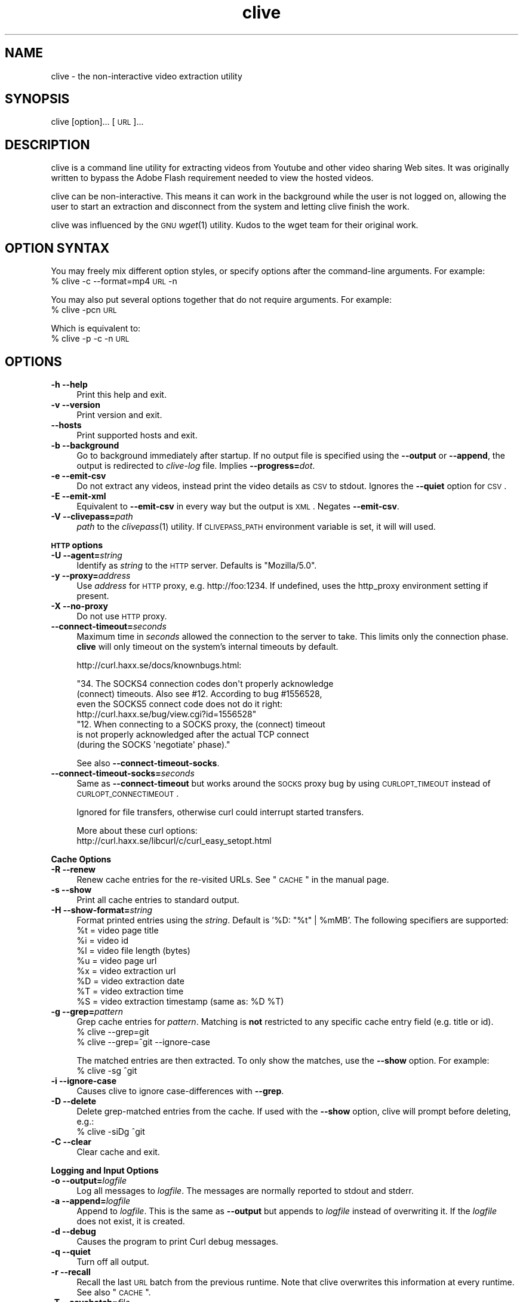 .\" Automatically generated by Pod::Man 2.16 (Pod::Simple 3.05)
.\"
.\" Standard preamble:
.\" ========================================================================
.de Sh \" Subsection heading
.br
.if t .Sp
.ne 5
.PP
\fB\\$1\fR
.PP
..
.de Sp \" Vertical space (when we can't use .PP)
.if t .sp .5v
.if n .sp
..
.de Vb \" Begin verbatim text
.ft CW
.nf
.ne \\$1
..
.de Ve \" End verbatim text
.ft R
.fi
..
.\" Set up some character translations and predefined strings.  \*(-- will
.\" give an unbreakable dash, \*(PI will give pi, \*(L" will give a left
.\" double quote, and \*(R" will give a right double quote.  \*(C+ will
.\" give a nicer C++.  Capital omega is used to do unbreakable dashes and
.\" therefore won't be available.  \*(C` and \*(C' expand to `' in nroff,
.\" nothing in troff, for use with C<>.
.tr \(*W-
.ds C+ C\v'-.1v'\h'-1p'\s-2+\h'-1p'+\s0\v'.1v'\h'-1p'
.ie n \{\
.    ds -- \(*W-
.    ds PI pi
.    if (\n(.H=4u)&(1m=24u) .ds -- \(*W\h'-12u'\(*W\h'-12u'-\" diablo 10 pitch
.    if (\n(.H=4u)&(1m=20u) .ds -- \(*W\h'-12u'\(*W\h'-8u'-\"  diablo 12 pitch
.    ds L" ""
.    ds R" ""
.    ds C` ""
.    ds C' ""
'br\}
.el\{\
.    ds -- \|\(em\|
.    ds PI \(*p
.    ds L" ``
.    ds R" ''
'br\}
.\"
.\" Escape single quotes in literal strings from groff's Unicode transform.
.ie \n(.g .ds Aq \(aq
.el       .ds Aq '
.\"
.\" If the F register is turned on, we'll generate index entries on stderr for
.\" titles (.TH), headers (.SH), subsections (.Sh), items (.Ip), and index
.\" entries marked with X<> in POD.  Of course, you'll have to process the
.\" output yourself in some meaningful fashion.
.ie \nF \{\
.    de IX
.    tm Index:\\$1\t\\n%\t"\\$2"
..
.    nr % 0
.    rr F
.\}
.el \{\
.    de IX
..
.\}
.\"
.\" Accent mark definitions (@(#)ms.acc 1.5 88/02/08 SMI; from UCB 4.2).
.\" Fear.  Run.  Save yourself.  No user-serviceable parts.
.    \" fudge factors for nroff and troff
.if n \{\
.    ds #H 0
.    ds #V .8m
.    ds #F .3m
.    ds #[ \f1
.    ds #] \fP
.\}
.if t \{\
.    ds #H ((1u-(\\\\n(.fu%2u))*.13m)
.    ds #V .6m
.    ds #F 0
.    ds #[ \&
.    ds #] \&
.\}
.    \" simple accents for nroff and troff
.if n \{\
.    ds ' \&
.    ds ` \&
.    ds ^ \&
.    ds , \&
.    ds ~ ~
.    ds /
.\}
.if t \{\
.    ds ' \\k:\h'-(\\n(.wu*8/10-\*(#H)'\'\h"|\\n:u"
.    ds ` \\k:\h'-(\\n(.wu*8/10-\*(#H)'\`\h'|\\n:u'
.    ds ^ \\k:\h'-(\\n(.wu*10/11-\*(#H)'^\h'|\\n:u'
.    ds , \\k:\h'-(\\n(.wu*8/10)',\h'|\\n:u'
.    ds ~ \\k:\h'-(\\n(.wu-\*(#H-.1m)'~\h'|\\n:u'
.    ds / \\k:\h'-(\\n(.wu*8/10-\*(#H)'\z\(sl\h'|\\n:u'
.\}
.    \" troff and (daisy-wheel) nroff accents
.ds : \\k:\h'-(\\n(.wu*8/10-\*(#H+.1m+\*(#F)'\v'-\*(#V'\z.\h'.2m+\*(#F'.\h'|\\n:u'\v'\*(#V'
.ds 8 \h'\*(#H'\(*b\h'-\*(#H'
.ds o \\k:\h'-(\\n(.wu+\w'\(de'u-\*(#H)/2u'\v'-.3n'\*(#[\z\(de\v'.3n'\h'|\\n:u'\*(#]
.ds d- \h'\*(#H'\(pd\h'-\w'~'u'\v'-.25m'\f2\(hy\fP\v'.25m'\h'-\*(#H'
.ds D- D\\k:\h'-\w'D'u'\v'-.11m'\z\(hy\v'.11m'\h'|\\n:u'
.ds th \*(#[\v'.3m'\s+1I\s-1\v'-.3m'\h'-(\w'I'u*2/3)'\s-1o\s+1\*(#]
.ds Th \*(#[\s+2I\s-2\h'-\w'I'u*3/5'\v'-.3m'o\v'.3m'\*(#]
.ds ae a\h'-(\w'a'u*4/10)'e
.ds Ae A\h'-(\w'A'u*4/10)'E
.    \" corrections for vroff
.if v .ds ~ \\k:\h'-(\\n(.wu*9/10-\*(#H)'\s-2\u~\d\s+2\h'|\\n:u'
.if v .ds ^ \\k:\h'-(\\n(.wu*10/11-\*(#H)'\v'-.4m'^\v'.4m'\h'|\\n:u'
.    \" for low resolution devices (crt and lpr)
.if \n(.H>23 .if \n(.V>19 \
\{\
.    ds : e
.    ds 8 ss
.    ds o a
.    ds d- d\h'-1'\(ga
.    ds D- D\h'-1'\(hy
.    ds th \o'bp'
.    ds Th \o'LP'
.    ds ae ae
.    ds Ae AE
.\}
.rm #[ #] #H #V #F C
.\" ========================================================================
.\"
.IX Title "clive 1"
.TH clive 1 "2009-04-29" "2.1.11" "clive manual"
.\" For nroff, turn off justification.  Always turn off hyphenation; it makes
.\" way too many mistakes in technical documents.
.if n .ad l
.nh
.SH "NAME"
clive \- the non\-interactive video extraction utility
.SH "SYNOPSIS"
.IX Header "SYNOPSIS"
clive [option]... [\s-1URL\s0]...
.SH "DESCRIPTION"
.IX Header "DESCRIPTION"
clive is a command line utility for extracting videos from Youtube and other
video sharing Web sites. It was originally written to bypass the Adobe Flash
requirement needed to view the hosted videos.
.PP
clive can be non-interactive. This means it can work in the background
while the user is not logged on, allowing the user to start an extraction
and disconnect from the system and letting clive finish the work.
.PP
clive was influenced by the \s-1GNU\s0 \fIwget\fR\|(1) utility. Kudos to the wget team
for their original work.
.SH "OPTION SYNTAX"
.IX Header "OPTION SYNTAX"
You may freely mix different option styles, or specify options after the
command-line arguments. For example:
  % clive \-c \-\-format=mp4 \s-1URL\s0 \-n
.PP
You may also put several options together that do not require arguments.
For example:
  % clive \-pcn \s-1URL\s0
.PP
Which is equivalent to:
  % clive \-p \-c \-n \s-1URL\s0
.SH "OPTIONS"
.IX Header "OPTIONS"
.IP "\fB\-h \-\-help\fR" 4
.IX Item "-h --help"
Print this help and exit.
.IP "\fB\-v \-\-version\fR" 4
.IX Item "-v --version"
Print version and exit.
.IP "\fB\-\-hosts\fR" 4
.IX Item "--hosts"
Print supported hosts and exit.
.IP "\fB\-b \-\-background\fR" 4
.IX Item "-b --background"
Go to background immediately after startup. If no output file is specified
using the \fB\-\-output\fR or \fB\-\-append\fR, the output is redirected to \fIclive-log\fR
file. Implies \fB\-\-progress=\fR\fIdot\fR.
.IP "\fB\-e \-\-emit\-csv\fR" 4
.IX Item "-e --emit-csv"
Do not extract any videos, instead print the video details as \s-1CSV\s0 to stdout.
Ignores the \fB\-\-quiet\fR option for \s-1CSV\s0.
.IP "\fB\-E \-\-emit\-xml\fR" 4
.IX Item "-E --emit-xml"
Equivalent to \fB\-\-emit\-csv\fR in every way but the output is \s-1XML\s0. Negates
\&\fB\-\-emit\-csv\fR.
.IP "\fB\-V \-\-clivepass=\fR\fIpath\fR" 4
.IX Item "-V --clivepass=path"
\&\fIpath\fR to the \fIclivepass\fR\|(1) utility. If \s-1CLIVEPASS_PATH\s0 environment
variable is set, it will will used.
.PP
\&\fB\s-1HTTP\s0 options\fR
.IP "\fB\-U \-\-agent=\fR\fIstring\fR" 4
.IX Item "-U --agent=string"
Identify as \fIstring\fR to the \s-1HTTP\s0 server. Defaults is \*(L"Mozilla/5.0\*(R".
.IP "\fB\-y \-\-proxy=\fR\fIaddress\fR" 4
.IX Item "-y --proxy=address"
Use \fIaddress\fR for \s-1HTTP\s0 proxy, e.g. http://foo:1234. If undefined,
uses the http_proxy environment setting if present.
.IP "\fB\-X \-\-no\-proxy\fR" 4
.IX Item "-X --no-proxy"
Do not use \s-1HTTP\s0 proxy.
.IP "\fB\-\-connect\-timeout=\fR\fIseconds\fR" 4
.IX Item "--connect-timeout=seconds"
Maximum time in \fIseconds\fR allowed the connection to the server to take.
This limits only the connection phase. \fBclive\fR will only timeout
on the system's internal timeouts by default.
.Sp
http://curl.haxx.se/docs/knownbugs.html:
.Sp
.Vb 4
\&  "34. The SOCKS4 connection codes don\*(Aqt properly acknowledge
\&       (connect) timeouts. Also see #12. According to bug #1556528,
\&       even the SOCKS5 connect code does not do it right:
\&       http://curl.haxx.se/bug/view.cgi?id=1556528"
\&
\&  "12. When connecting to a SOCKS proxy, the (connect) timeout
\&       is not properly acknowledged after the actual TCP connect
\&       (during the SOCKS \*(Aqnegotiate\*(Aq phase)."
.Ve
.Sp
See also \fB\-\-connect\-timeout\-socks\fR.
.IP "\fB\-\-connect\-timeout\-socks=\fR\fIseconds\fR" 4
.IX Item "--connect-timeout-socks=seconds"
Same as \fB\-\-connect\-timeout\fR but works around the \s-1SOCKS\s0 proxy bug by using
\&\s-1CURLOPT_TIMEOUT\s0 instead of \s-1CURLOPT_CONNECTIMEOUT\s0.
.Sp
Ignored for file transfers, otherwise curl could interrupt started transfers.
.Sp
More about these curl options:
  http://curl.haxx.se/libcurl/c/curl_easy_setopt.html
.PP
\&\fBCache Options\fR
.IP "\fB\-R \-\-renew\fR" 4
.IX Item "-R --renew"
Renew cache entries for the re-visited URLs. See \*(L"\s-1CACHE\s0\*(R" in the manual page.
.IP "\fB\-s \-\-show\fR" 4
.IX Item "-s --show"
Print all cache entries to standard output.
.IP "\fB\-H \-\-show\-format=\fR\fIstring\fR" 4
.IX Item "-H --show-format=string"
Format printed entries using the \fIstring\fR. Default is '%D: \*(L"%t\*(R" | \f(CW%mMB\fR'.
The following specifiers are supported:
  \f(CW%t\fR = video page title
  \f(CW%i\fR = video id
  \f(CW%l\fR = video file length (bytes)
  \f(CW%u\fR = video page url
  \f(CW%x\fR = video extraction url
  \f(CW%D\fR = video extraction date
  \f(CW%T\fR = video extraction time
  \f(CW%S\fR = video extraction timestamp (same as: \f(CW%D\fR \f(CW%T\fR)
.IP "\fB\-g \-\-grep=\fR\fIpattern\fR" 4
.IX Item "-g --grep=pattern"
Grep cache entries for \fIpattern\fR. Matching is \fBnot\fR restricted to any
specific cache entry field (e.g. title or id).
  % clive \-\-grep=git
  % clive \-\-grep=^git \-\-ignore\-case
.Sp
The matched entries are then extracted. To only show the matches, use the
\&\fB\-\-show\fR option. For example:
  % clive \-sg ^git
.IP "\fB\-i \-\-ignore\-case\fR" 4
.IX Item "-i --ignore-case"
Causes clive to ignore case-differences with \fB\-\-grep\fR.
.IP "\fB\-D \-\-delete\fR" 4
.IX Item "-D --delete"
Delete grep-matched entries from the cache. If used with the \fB\-\-show\fR
option, clive will prompt before deleting, e.g.:
  % clive \-siDg ^git
.IP "\fB\-C \-\-clear\fR" 4
.IX Item "-C --clear"
Clear cache and exit.
.PP
\&\fBLogging and Input Options\fR
.IP "\fB\-o \-\-output=\fR\fIlogfile\fR" 4
.IX Item "-o --output=logfile"
Log all messages to \fIlogfile\fR. The messages are normally reported to
stdout and stderr.
.IP "\fB\-a \-\-append=\fR\fIlogfile\fR" 4
.IX Item "-a --append=logfile"
Append to \fIlogfile\fR. This is the same as \fB\-\-output\fR but appends to
\&\fIlogfile\fR instead of overwriting it. If the \fIlogfile\fR does not exist,
it is created.
.IP "\fB\-d \-\-debug\fR" 4
.IX Item "-d --debug"
Causes the program to print Curl debug messages.
.IP "\fB\-q \-\-quiet\fR" 4
.IX Item "-q --quiet"
Turn off all output.
.IP "\fB\-r \-\-recall\fR" 4
.IX Item "-r --recall"
Recall the last \s-1URL\s0 batch from the previous runtime. Note that clive overwrites
this information at every runtime. See also \*(L"\s-1CACHE\s0\*(R".
.IP "\fB\-T \-\-savebatch=\fR\fIfile\fR" 4
.IX Item "-T --savebatch=file"
Save current \s-1URL\s0 batch to \fIfile\fR.
.IP "\fB\-p \-\-paste\fR" 4
.IX Item "-p --paste"
Paste input from clipboard. The pasted URLs are expected to be separated with
newlines.
.IP "\fB\-\-stderr\fR" 4
.IX Item "--stderr"
Redirect all input to stderr, even if no \s-1TTY\s0 is available.
.PP
\&\fBDownload Options\fR
.IP "\fB\-O \-\-output\-video=\fR\fIfile\fR" 4
.IX Item "-O --output-video=file"
Write video to \fIfile\fR.
.IP "\fB\-n \-\-no\-extract\fR" 4
.IX Item "-n --no-extract"
Do not actually extract any videos.
.IP "\fB\-c \-\-continue\fR" 4
.IX Item "-c --continue"
Continue extraction of a partially downloaded file. Note that this works only
with \s-1HTTP\s0 servers that support the \*(L"Range\*(R" header. Ignored unless \fIlocalfile\fR
< \fIremotefile\fR.
.Sp
The \*(L"requested range was not delivered\*(R" error typically implies that the
host does not allow continuing partially extracted video files. You will
see this error if you attempt to continue a partially downloaded flv video
from Youtube, for example.
.IP "\fB\-W \-\-overwrite\fR" 4
.IX Item "-W --overwrite"
Causes clive to overwrite already existing video files. By default clive
appends a numeric suffix to the output filename.
.IP "\fB\-G \-\-progress=\fR\fItype\fR" 4
.IX Item "-G --progress=type"
Select the \fItype\fR of the progress indicator. Accepted types are \*(L"bar\*(R",
\&\*(L"dot\*(R" and \*(L"none\*(R".
.Sp
The \*(L"bar\*(R" indicator is used by default. It spews out some details indicating
the status of retrieval. If the output is not a \s-1TTY\s0, the \*(L"dot\*(R" bar will be
used instead.
.Sp
Use \-\-progress=dot to switch to the \*(L"dot\*(R" display. It traces the retrieval
by printing dots on the screen, each dot representing a fixed amount of
downloaded data.
.Sp
When using the dotted retrieval, you may also set the style by specifying
the \fItype\fR as dot:style.
  \-\-progress=dot:default
    each dot 1K, 10\-dots clusters, 50\-dots lines
  \-\-progress=dot:binary
    each dot  8K, 16\-dots clusters, 48\-dots lines
  \-\-progress=dot:mega
    each dot 64K,  8\-dots clusters, 48\-dots lines
.Sp
Progress indication can be disabled completely by setting \fItype\fR to \*(L"none\*(R".
.IP "\fB\-u \-\-youtube\-user=\fR\fIusername\fR" 4
.IX Item "-u --youtube-user=username"
Causes \fBclive\fR to log into Youtube as \fIusername\fR. This is done \fIbefore\fR
extraction, even if the batch does not contain any Youtube video links.
.IP "\fB\-t \-\-youtube\-pass=\fR\fIpassword\fR" 4
.IX Item "-t --youtube-pass=password"
Use \fIpassword\fR for Youtube login.  If undefined, \fBclive\fR prompts for it.
.IP "\fB\-L \-\-no\-login\fR" 4
.IX Item "-L --no-login"
Do not log into Youtube.
.IP "\fB\-S \-\-savedir=\fR\fIdir\fR" 4
.IX Item "-S --savedir=dir"
Save extracted videos to \fIdir\fR.
.IP "\fB\-f \-\-format=\fR\fIformat\fR" 4
.IX Item "-f --format=format"
Extract \fIformat\fR of the video. All supported websites have at least the flv
format available. See \*(L"\s-1FORMATS\s0\*(R" for more.
.IP "\fB\-l \-\-cclass=\fR\fIcharacter-class\fR" 4
.IX Item "-l --cclass=character-class"
Use \fIcharacter-class\fR to filter the video page titles. Default is \fB\ew\fR.
The filtered video page titles are used to name the extracted videos.
.IP "\fB\-N \-\-filename\-format=\fR\fIstring\fR" 4
.IX Item "-N --filename-format=string"
Use \fIstring\fR to construct the name of the extracted video. Default is
\&\*(L"%t.%s\*(R". The following specifiers are supported:
  \f(CW%t\fR = video title (after applying \-\-cclass)
  \f(CW%i\fR = video id
  \f(CW%d\fR = video domain
  \f(CW%s\fR = video suffix
  \f(CW%D\fR = current date
  \f(CW%T\fR = current time
  \f(CW%S\fR = timestamp (same as \f(CW%D\fR \f(CW%T\fR)
.IP "\fB\-x \-\-exec=\fR\fIcommand\fR\fB;\fR" 4
.IX Item "-x --exec=command;"
Execute \fIcommand\fR. Optional arguments may be passed to the command.
The expression must be terminated by a semicolon (\*(L";\*(R"). If the specifier
\&\*(L"%i\*(R" appears anywhere in \fIcommand\fR name or the arguments it is replaced
by the pathname of the extracted video file.
.Sp
Example:
  % clive \-\-exec=\*(L"mplayer \f(CW%i\fR;\*(R" \s-1URL\s0
.IP "\fB\-x, \-\-exec=\fR\fIcommand\fR\fB+\fR" 4
.IX Item "-x, --exec=command+"
Same as \fB\-\-exec\fR, except that \*(L"%i\*(R" is replaced with as many pathnames
as possible for the invocation of \fIcommand\fR.
.IP "\fB\-\-stream\-exec=\fR\fIcommand\fR" 4
.IX Item "--stream-exec=command"
Execute \fIcommand\fR when file transfer progress reaches \fIpercent\fR as defined
with the \fB\-\-stream\fR option. If a \*(L"%i\*(R" specifier is used in the \fIcommand\fR
expression, it will be replaced with video pathname.
.Sp
\&\fBclive\fR forks the \fIcommand\fR and continues with the transfer. Note that
\&\fBclive\fR will not continue to download another file before the child process
terminates.
.Sp
Some players and formats may not work properly with this feature.
\&\fImplayer\fR\|(1) is known to work properly with most flv videos.
.IP "\fB\-\-stream=\fR\fIpercent\fR" 4
.IX Item "--stream=percent"
Execute the \fIcommand\fR defined with the \fB\-\-stream\-exec\fR option when the
file transfer progress reaches \fIpercent\fR.
.Sp
Example:
  % clive \-\-stream\-exec=\*(L"mplayer \-really\-quiet \f(CW%i\fR\*(R" \-\-stream=20 \s-1URL\s0
.Sp
Note that \fBclive\fR does nothing to check if there is enough data buffered
before forking the stream process. If the transfer rate drops significantly
after starting the process and it runs out of data, \fBclive\fR does nothing
to fix this.
.IP "\fB\-\-limit\-rate=\fR\fIamount\fR" 4
.IX Item "--limit-rate=amount"
Limit video download rate to \fIamount\fR KB/s.
.SH "EXAMPLES"
.IX Header "EXAMPLES"
.IP "Typical use:" 4
.IX Item "Typical use:"
% clive \*(L"http://youtube.com/watch?v=3HD220e0bx4\*(R"
.IP "Multiple video URLs:" 4
.IX Item "Multiple video URLs:"
% cat >> url.lst
  http://en.sevenload.com/videos/IUL3gda\-Funny\-Football\-Clips
  http://youtube.com/watch?v=3HD220e0bx4
  http://break.com/index/beach\-tackle\-whip\-lash.html
  http://www.liveleak.com/view?i=704_1228511265
.Sp
% cat url.lst | clive
.IP "Combine input from multiple sources:" 4
.IX Item "Combine input from multiple sources:"
% clive \-p \s-1URL\s0 \s-1URL2\s0
.IP "Recall the last \s-1URL\s0 batch, extract mp4 video format:" 4
.IX Item "Recall the last URL batch, extract mp4 video format:"
% clive \-rf mp4
.IP "Grep for the pattern in cache, extract matched videos:" 4
.IX Item "Grep for the pattern in cache, extract matched videos:"
% clive \-g 3HD220e0bx4
.IP "Same as above but \fIdelete\fR the matched entries from cache:" 4
.IX Item "Same as above but delete the matched entries from cache:"
% clive \-iDg ^3hd2
.Sp
Note the use of \-i (\-\-ignore\-case).
.IP "Print cache contents to stdout:" 4
.IX Item "Print cache contents to stdout:"
% clive \-s
.IP "Combine matching and printing cache entries:" 4
.IX Item "Combine matching and printing cache entries:"
% clive \-sig ^3hd2
.Sp
Note that \-s negates video extraction.
.IP "Match, redirect output to \fImy.log\fR, go to background:" 4
.IX Item "Match, redirect output to my.log, go to background:"
% clive \-big ^3hd2 \-o my.log
.IP "Extract video from \s-1URL\s0, re-encode audio to mp3:" 4
.IX Item "Extract video from URL, re-encode audio to mp3:"
% clive \-\-exec=\*(L"ffmpeg \-y \-i \f(CW%i\fR \f(CW%i\fR.mpg;\*(R" \s-1URL\s0
.IP "Login to Youtube to extract a video:" 4
.IX Item "Login to Youtube to extract a video:"
% clive \-u myusername \-t mypassword \s-1URL\s0
.Sp
This isn't typically needed unless you are trying to extract videos flagged
as mature content.
.IP "Use protected login password:" 4
.IX Item "Use protected login password:"
Otherwise same as above but the login info is saved to a clivepass password
repository file. The saved passwords are encrypted.
.Sp
Note that you will need to install the clive-utils for this. See the \*(L"\s-1OTHER\s0\*(R"
section for details.
.Sp
Create new password repository:
  % clivepass \-\-create
.Sp
Add new login name \*(L"myusername\*(R":
  % clivepass \-\-add myusername
.Sp
Use the created login info from clive:
  % clive \-u myusername \-t \- \-V /usr/bin/clivepass \s-1URL\s0
.Sp
This causes \fBclive\fR to request for the login password for \*(L"myusername\*(R" from
\&\fIclivepass\fR\|(1). The password is then used to login to Youtube before extracting
the video from the \s-1URL\s0.
.SH "FORMATS"
.IX Header "FORMATS"
clive defaults to extract the flv format unless the \fB\-\-format\fR option is
used. The requested format may not always be available. The server typically
returns one of the HTTP/40x errors if the requested format is not available.
.PP
The quality of the video depends on the uploaded video quality. Each website
typically recompresses the uploaded videos to 320x240 resolution (sometimes
higher). Because this varies per video and website, you should treat the
list below only as a rough reference of what formats should be available.
.IP "\fBwww.youtube.com\fR" 4
.IX Item "www.youtube.com"
.PD 0
.IP "\fBwww.last.fm\fR" 4
.IX Item "www.last.fm"
.PD
Formats: (flv|mp4|mp4_hd|3gpp|xflv)  Continue: Yes (except flv)
.Sp
mp4 and 3gpp formats are typically, or will soon become, available.
xflv appears to be very rare. Videos dating back to 2006 may only be
available as flv. The high-definition mp4_hd format is currently available
for a limited number of videos, which are usually explicitly marked as \*(L"\s-1HD\s0\*(R"
or \*(L"720p\*(R".
.Sp
Some of the videos displayed on last.fm site are actually Youtube videos.
You can pass the lastfm'ed video URLs to \fBclive\fR.
.IP "\fBvideo.google.com\fR" 4
.IX Item "video.google.com"
Formats: (flv|mp4)  Continue: Only mp4
.Sp
The mp4 may not always be available. GoogleVideo mp4 are encoded using a
different codec than Youtube mp4 videos. You can typically \fB\-\-stream\-exec\fR
Youtube mp4 videos but this is not case with GoogleVideo mp4 videos. If you
find a way, drop an email.
.IP "\fBwww.sevenload.com\fR" 4
.IX Item "www.sevenload.com"
Formats: flv  Continue: Yes
.IP "\fBwww.break.com\fR" 4
.IX Item "www.break.com"
Formats: flv  Continue: Yes
.IP "\fBwww.liveleak.com\fR" 4
.IX Item "www.liveleak.com"
Formats: flv  Continue: Yes
.IP "\fBwww.evisor.tv\fR" 4
.IX Item "www.evisor.tv"
Formats: flv  Continue: Yes
.IP "\fBwww.dailymotion.com\fR" 4
.IX Item "www.dailymotion.com"
Formats: (spark|spak\-mini|vp6\-hq|vp6\-hd|vp6|h264)  Continue: Yes
.Sp
spark is the \*(L"regular\*(R" 320x240 flv. \fBclive\fR defaults to spark
if requested format is not available.
.IP "\fBtv.cctv.com\fR" 4
.IX Item "tv.cctv.com"
Formats: flv  Continue: Yes
.SH "CACHE"
.IX Header "CACHE"
The cache has two purposes:
.IP "1." 4
Keep reusable video data available for fast re-extraction.
.IP "2." 4
Keep a record of extracted videos.
.PP
Each cache entry contains information about a video, including, but not limited
to, page title, file length and extraction \s-1URL\s0. You can use the \fB\-\-grep\fR option
to match these details when you are searching for videos from the cache. See
the \*(L"\s-1EXAMPLES\s0\*(R" section for examples of how to do this.
.PP
Some entries may need to be renewed from time to time as certain websites have
their extraction URLs expire after awhile. Youtube is an example of this.
Youtube servers usually return the \s-1HTTP/410\s0 error if the extraction \s-1URL\s0 has
expired. You can use the \fB\-\-renew\fR option to fix this.
.PP
Note that \fBclive\fR renews the cache entry automatically if the video format
does not match the cached video format string. This is done for two reasons:
.IP "1." 4
Cached video extraction \s-1URL\s0 points to a different location
.IP "2." 4
Cached video file length is likely to be incorrect
.SH "FILES"
.IX Header "FILES"
clive searches the ~/.config/clive directory for the config file. You can
override this by setting the \fB\s-1CLIVE_HOME\s0\fR environment variable.
.IP "~/.config/clive/config" 4
.IX Item "~/.config/clive/config"
Configuration file for clive.
.IP "~/.config/clive/cache" 4
.IX Item "~/.config/clive/cache"
Contains the cache entries of the visited URLs. A Berkeley \s-1DB\s0 (Hash) file.
.IP "~/.config/clive/recall" 4
.IX Item "~/.config/clive/recall"
Contains the last \s-1URL\s0 batch. You can \fB\-\-recall\fR this file.
.SH "EXIT STATUS"
.IX Header "EXIT STATUS"
clive exits 0 on success, and >0 if an error occurs.
.SH "SEE ALSO"
.IX Header "SEE ALSO"
\&\fIclivefeed\fR\|(1) \fIclivescan\fR\|(1) \fIclivepass\fR\|(1)
.SH "OTHER"
.IX Header "OTHER"
Homepage:
  <http://clive.sourceforge.net/>
.PP
Project page:
  <http://code.google.com/p/clive/>
.PP
Development repository can be cloned with:
  % git clone git://repo.or.cz/clive.git
.PP
For release announcements, subscribe to the project at:
  <http://freshmeat.net/projects/clive/>
.PP
Additional utilities (clive-utils):
  <http://code.google.com/p/clive\-utils/>
.SH "AUTHOR"
.IX Header "AUTHOR"
Written by Toni Gundogdu <legatvs@gmail.com>.
